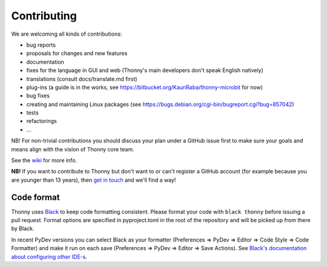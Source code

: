 ============
Contributing
============

We are welcoming all kinds of contributions:

* bug reports
* proposals for changes and new features
* documentation
* fixes for the language in GUI and web (Thonny's main developers don't speak English natively)
* translations (consult docs/translate.md first)
* plug-ins (a guide is in the works, see https://bitbucket.org/KauriRaba/thonny-microbit for now)
* bug fixes
* creating and maintaining Linux packages (see https://bugs.debian.org/cgi-bin/bugreport.cgi?bug=857042) 
* tests
* refactorings
* ...

NB! For non-trivial contributions you should discuss your plan under a GitHub issue first
to make sure your goals and means align with the vision of Thonny core team.

See the `wiki <https://github.com/thonny/thonny/wiki>`_ for more info.

**NB!** If you want to contribute to Thonny but don't want to or can't register a GitHub account 
(for example because you are younger than 13 years), then 
`get in touch <mailto:aivar.annamaa@gmail.com>`_ and we'll find a way!

Code format
-----------
Thonny uses `Black <https://black.readthedocs.io/en/stable/>`_ to keep code formatting consistent. 
Please format your code with ``black thonny`` before issuing a pull request. Format options are 
specified in pyproject.toml in the root of the repository and will be picked up from there by Black.

In recent PyDev versions you can select Black as your formatter (Preferences => PyDev => Editor => 
Code Style => Code Formatter) and make it run on each save (Preferences => PyDev => Editor => 
Save Actions). See 
`Black's documentation about configuring other IDE-s <https://black.readthedocs.io/en/stable/editor_integration.html>`_.    


